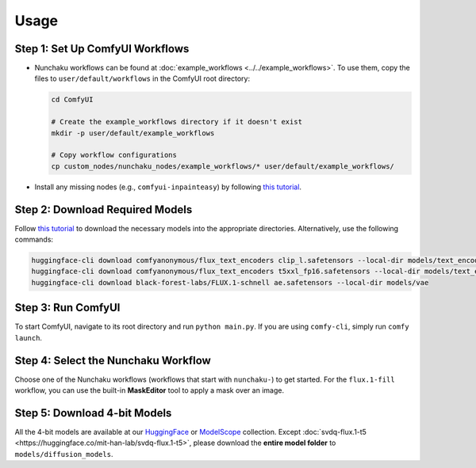 Usage
=====

Step 1: Set Up ComfyUI Workflows
--------------------------------

- Nunchaku workflows can be found at :doc:`example_workflows <../../example_workflows>`. To use them, copy the files to ``user/default/workflows`` in the ComfyUI root directory:

  .. code-block:: shell

     cd ComfyUI

     # Create the example_workflows directory if it doesn't exist
     mkdir -p user/default/example_workflows

     # Copy workflow configurations
     cp custom_nodes/nunchaku_nodes/example_workflows/* user/default/example_workflows/

- Install any missing nodes (e.g., ``comfyui-inpainteasy``) by following `this tutorial <https://github.com/ltdrdata/ComfyUI-Manager?tab=readme-ov-file#support-of-missing-nodes-installation>`_.

Step 2: Download Required Models
--------------------------------

Follow `this tutorial <https://comfyanonymous.github.io/ComfyUI_examples/flux/>`_ to download the necessary models into the appropriate directories. Alternatively, use the following commands:

.. code-block:: shell

   huggingface-cli download comfyanonymous/flux_text_encoders clip_l.safetensors --local-dir models/text_encoders
   huggingface-cli download comfyanonymous/flux_text_encoders t5xxl_fp16.safetensors --local-dir models/text_encoders
   huggingface-cli download black-forest-labs/FLUX.1-schnell ae.safetensors --local-dir models/vae

Step 3: Run ComfyUI
-------------------

To start ComfyUI, navigate to its root directory and run ``python main.py``. If you are using ``comfy-cli``, simply run ``comfy launch``.

Step 4: Select the Nunchaku Workflow
------------------------------------

Choose one of the Nunchaku workflows (workflows that start with ``nunchaku-``) to get started. For the ``flux.1-fill`` workflow, you can use the built-in **MaskEditor** tool to apply a mask over an image.

Step 5: Download 4-bit Models
-----------------------------

All the 4-bit models are available at our `HuggingFace <https://huggingface.co/collections/mit-han-lab/svdquant-67493c2c2e62a1fc6e93f45c>`_ or `ModelScope <https://modelscope.cn/collections/svdquant-468e8f780c2641>`_ collection. Except :doc:`svdq-flux.1-t5 <https://huggingface.co/mit-han-lab/svdq-flux.1-t5>`, please download the **entire model folder** to ``models/diffusion_models``.
